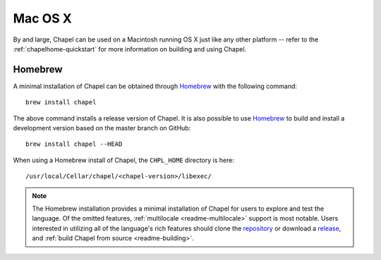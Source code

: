.. _readme-macosx:

========
Mac OS X
========

By and large, Chapel can be used on a Macintosh running OS X just like
any other platform -- refer to the :ref:`chapelhome-quickstart` for more
information on building and using Chapel.

--------
Homebrew
--------

A minimal installation of Chapel can be obtained through Homebrew_ with the
following command::

    brew install chapel

The above command installs a release version of Chapel. It is also
possible to use Homebrew_ to build and install a development version
based on the master branch on GitHub::

    brew install chapel --HEAD

When using a Homebrew install of Chapel, the ``CHPL_HOME`` directory is
here::

    /usr/local/Cellar/chapel/<chapel-version>/libexec/

.. note::

   The Homebrew installation provides a minimal installation of Chapel for
   users to explore and test the language.
   Of the omitted features, :ref:`multilocale <readme-multilocale>` support
   is most notable.
   Users interested in utilizing all of the
   language's rich features should clone the repository_ or
   download a release_, and :ref:`build Chapel from source <readme-building>`.

.. _Homebrew: https://github.com/Homebrew/brew
.. _repository: https://github.com/chapel-lang/chapel
.. _release: https://github.com/chapel-lang/chapel/releases
